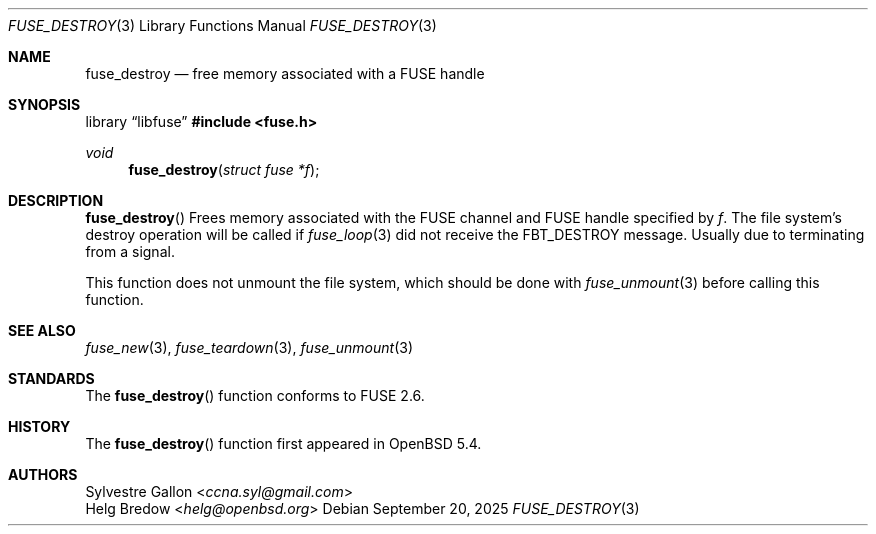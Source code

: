 .\" $OpenBSD: fuse_destroy.3,v 1.4 2025/09/20 15:01:23 helg Exp $
.\"
.\" Copyright (c) 2018 Helg Bredow <helg.bredow@openbsd.org>
.\"
.\" Permission to use, copy, modify, and distribute this software for any
.\" purpose with or without fee is hereby granted, provided that the above
.\" copyright notice and this permission notice appear in all copies.
.\"
.\" THE SOFTWARE IS PROVIDED "AS IS" AND THE AUTHOR DISCLAIMS ALL WARRANTIES
.\" WITH REGARD TO THIS SOFTWARE INCLUDING ALL IMPLIED WARRANTIES OF
.\" MERCHANTABILITY AND FITNESS. IN NO EVENT SHALL THE AUTHOR BE LIABLE FOR
.\" ANY SPECIAL, DIRECT, INDIRECT, OR CONSEQUENTIAL DAMAGES OR ANY DAMAGES
.\" WHATSOEVER RESULTING FROM LOSS OF USE, DATA OR PROFITS, WHETHER IN AN
.\" ACTION OF CONTRACT, NEGLIGENCE OR OTHER TORTIOUS ACTION, ARISING OUT OF
.\" OR IN CONNECTION WITH THE USE OR PERFORMANCE OF THIS SOFTWARE.
.\"
.Dd $Mdocdate: September 20 2025 $
.Dt FUSE_DESTROY 3
.Os
.Sh NAME
.Nm fuse_destroy
.Nd free memory associated with a FUSE handle
.Sh SYNOPSIS
.Lb libfuse
.In fuse.h
.Ft void
.Fn fuse_destroy "struct fuse *f"
.Sh DESCRIPTION
.Fn fuse_destroy
Frees memory associated with the FUSE channel and FUSE handle specified by
.Fa f .
The file system's destroy operation will be called if
.Xr fuse_loop 3
did not receive the FBT_DESTROY message.
Usually due to terminating from a signal.
.Pp
This function does not unmount the file system, which should be done
with
.Xr fuse_unmount 3
before calling this function.
.Sh SEE ALSO
.Xr fuse_new 3 ,
.Xr fuse_teardown 3 ,
.Xr fuse_unmount 3
.Sh STANDARDS
The
.Fn fuse_destroy
function conforms to FUSE 2.6.
.Sh HISTORY
The
.Fn fuse_destroy
function first appeared in
.Ox 5.4 .
.Sh AUTHORS
.An Sylvestre Gallon Aq Mt ccna.syl@gmail.com
.An Helg Bredow Aq Mt helg@openbsd.org
